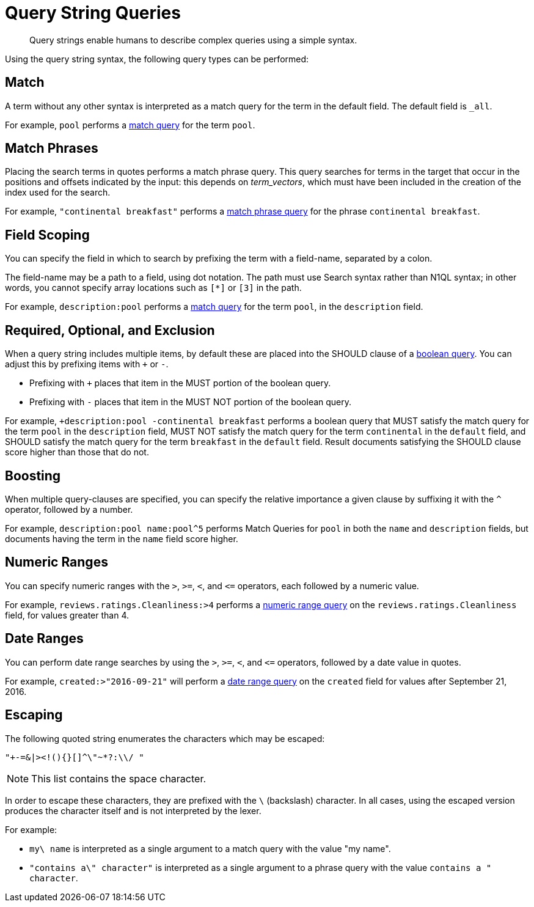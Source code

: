 = Query String Queries
:description: Query strings enable humans to describe complex queries using a simple syntax.

[abstract]
{description}

Using the query string syntax, the following query types can be performed:

== Match

A term without any other syntax is interpreted as a match query for the term in the default field.
The default field is `_all`.

For example, `pool` performs a xref:fts-query-types.adoc#match-query[match query] for the term `pool`.

== Match Phrases

Placing the search terms in quotes performs a match phrase query. This query searches for terms in the target that occur in the positions and offsets indicated by the input: this depends on _term_vectors_, which must have been included in the creation of the index used for the search.

For example, `"continental breakfast"` performs a xref:fts-query-types.adoc#match-phrase-query[match phrase query] for the phrase `continental breakfast`.

== Field Scoping

You can specify the field in which to search by prefixing the term with a field-name, separated by a colon.

The field-name may be a path to a field, using dot notation.
The path must use Search syntax rather than N1QL syntax; in other words, you cannot specify array locations such as `[*]` or `[3]` in the path.

For example, `description:pool` performs a xref:fts-query-types.adoc#match-query[match query] for the term `pool`, in the `description` field.

== Required, Optional, and Exclusion

When a query string includes multiple items, by default these are placed into the SHOULD clause of a xref:fts-query-types.adoc#boolean-query[boolean query].
You can adjust this by prefixing items with `+` or `-`.

* Prefixing with `+` places that item in the MUST portion of the boolean query.
* Prefixing with `-` places that item in the MUST NOT portion of the boolean query.

For example, `+description:pool -continental breakfast` performs a boolean query that MUST satisfy the match query for the term `pool` in the `description` field, MUST NOT satisfy the match query for the term `continental` in the `default` field, and SHOULD satisfy the match query for the term `breakfast` in the `default` field.
Result documents satisfying the SHOULD clause score higher than those that do not.

== Boosting

When multiple query-clauses are specified, you can specify the relative importance a given clause by suffixing it with the `^` operator, followed by a number.

For example, `description:pool name:pool^5` performs Match Queries for `pool` in both the `name` and `description` fields, but documents having the term in the `name` field score higher.

== Numeric Ranges

You can specify numeric ranges with the `>`, `>=`, `<`, and `\<=` operators, each followed by a numeric value.

For example, `reviews.ratings.Cleanliness:>4` performs a xref:fts-query-types.adoc#numeric-range[numeric range query] on the `reviews.ratings.Cleanliness` field, for values greater than 4.

== Date Ranges

You can perform date range searches by using the `>`, `>=`, `<`, and `\<=` operators, followed by a date value in quotes.

For example, `created:>"2016-09-21"` will perform a xref:fts-query-types.adoc#date-range[date range query] on the `created` field for values after September 21, 2016.

== Escaping

The following quoted string enumerates the characters which may be escaped:

----
"+-=&|><!(){}[]^\"~*?:\\/ "
----

NOTE: This list contains the space character.

In order to escape these characters, they are prefixed with the `\` (backslash) character.
In all cases, using the escaped version produces the character itself and is not interpreted by the lexer.

For example:

* `my\ name` is interpreted as a single argument to a match query with the value "my name".
* `"contains a\" character"` is interpreted as a single argument to a phrase query with the value `contains a " character`.
